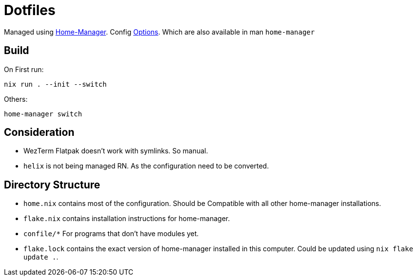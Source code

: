 = Dotfiles

Managed using https://nix-community.github.io/home-manager/index.xhtml#sec-flakes-standalone[Home-Manager]. 
Config https://nix-community.github.io/home-manager/options.xhtml[Options].
Which are also available in man `home-manager`

== Build

On First run:
```shell
nix run . --init --switch
```


Others:
```shell
home-manager switch
```
== Consideration

- WezTerm Flatpak doesn't work with symlinks. So manual.
- `helix` is not being managed RN. As the configuration need to be converted.

== Directory Structure

- `home.nix` contains most of the configuration. Should be Compatible with all other home-manager installations.
- `flake.nix` contains installation instructions for home-manager.
- `confile/*` For programs that don't have modules yet.
- `flake.lock` contains the exact version of home-manager installed in this computer. Could be updated using `nix flake update .`.
